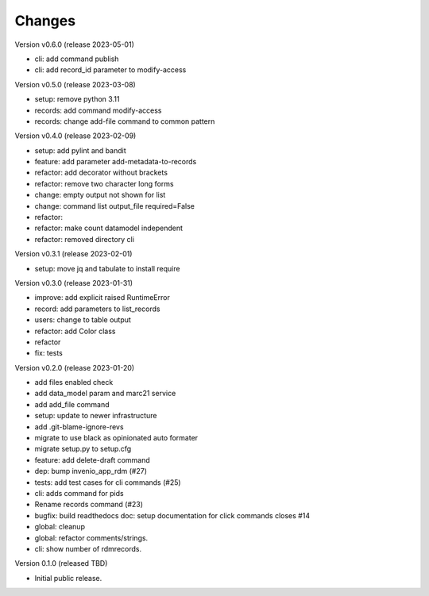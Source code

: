 ..
    Copyright (C) 2021 Graz University of Technology.

    repository-cli is free software; you can redistribute it and/or modify
    it under the terms of the MIT License; see LICENSE file for more details.

Changes
=======

Version v0.6.0 (release 2023-05-01)

- cli: add command publish
- cli: add record_id parameter to modify-access


Version v0.5.0 (release 2023-03-08)

- setup: remove python 3.11
- records: add command modify-access
- records: change add-file command to common pattern


Version v0.4.0 (release 2023-02-09)

- setup: add pylint and bandit
- feature: add parameter add-metadata-to-records
- refactor: add decorator without brackets
- refactor: remove two character long forms
- change: empty output not shown for list
- change: command list output_file required=False
- refactor:
- refactor: make count datamodel independent
- refactor: removed directory cli


Version v0.3.1 (release 2023-02-01)

- setup: move jq and tabulate to install require


Version v0.3.0 (release 2023-01-31)

- improve: add explicit raised RuntimeError
- record: add parameters to list_records
- users: change to table output
- refactor: add Color class
- refactor
- fix: tests


Version v0.2.0 (release 2023-01-20)

- add files enabled check
- add data_model param and marc21 service
- add add_file command
- setup: update to newer infrastructure
- add .git-blame-ignore-revs
- migrate to use black as opinionated auto formater
- migrate setup.py to setup.cfg
- feature: add delete-draft command
- dep: bump invenio_app_rdm (#27)
- tests: add test cases for cli commands (#25)
- cli: adds command for pids
- Rename records command (#23)
- bugfix: build readthedocs doc: setup documentation for click commands closes #14
- global: cleanup
- global: refactor comments/strings.
- cli: show number of rdmrecords.


Version 0.1.0 (released TBD)

- Initial public release.
